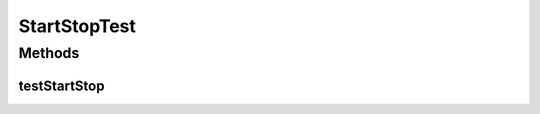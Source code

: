 .. java:import:: java.util.concurrent BlockingQueue

.. java:import:: java.util.concurrent LinkedBlockingQueue

.. java:import:: org.junit.jupiter.api Test

StartStopTest
=============

.. java:package:: se.sics.kompics
   :noindex:

.. java:type:: public class StartStopTest

   :author: Lars Kroll <lkroll@kth.se>

Methods
-------
testStartStop
^^^^^^^^^^^^^

.. java:method:: @Test public void testStartStop()
   :outertype: StartStopTest


